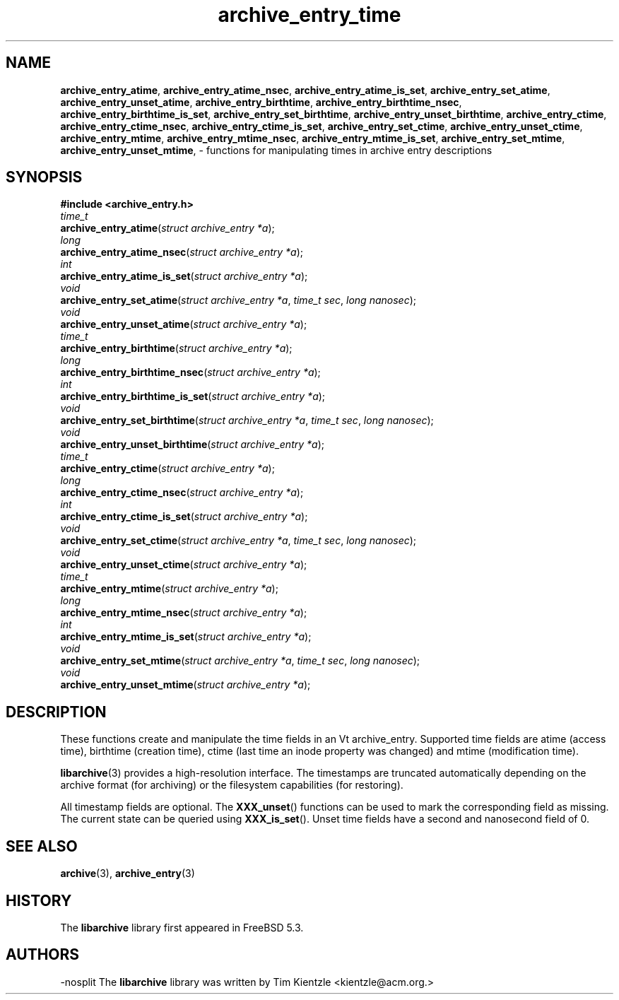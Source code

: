 .TH archive_entry_time 3 "February 21, 2010" ""
.SH NAME
.ad l
\fB\%archive_entry_atime\fP,
\fB\%archive_entry_atime_nsec\fP,
\fB\%archive_entry_atime_is_set\fP,
\fB\%archive_entry_set_atime\fP,
\fB\%archive_entry_unset_atime\fP,
\fB\%archive_entry_birthtime\fP,
\fB\%archive_entry_birthtime_nsec\fP,
\fB\%archive_entry_birthtime_is_set\fP,
\fB\%archive_entry_set_birthtime\fP,
\fB\%archive_entry_unset_birthtime\fP,
\fB\%archive_entry_ctime\fP,
\fB\%archive_entry_ctime_nsec\fP,
\fB\%archive_entry_ctime_is_set\fP,
\fB\%archive_entry_set_ctime\fP,
\fB\%archive_entry_unset_ctime\fP,
\fB\%archive_entry_mtime\fP,
\fB\%archive_entry_mtime_nsec\fP,
\fB\%archive_entry_mtime_is_set\fP,
\fB\%archive_entry_set_mtime\fP,
\fB\%archive_entry_unset_mtime\fP,
\- functions for manipulating times in archive entry descriptions
.SH SYNOPSIS
.ad l
\fB#include <archive_entry.h>\fP
.br
\fItime_t\fP
.br
\fB\%archive_entry_atime\fP(\fI\%struct\ archive_entry\ *a\fP);
.br
\fIlong\fP
.br
\fB\%archive_entry_atime_nsec\fP(\fI\%struct\ archive_entry\ *a\fP);
.br
\fIint\fP
.br
\fB\%archive_entry_atime_is_set\fP(\fI\%struct\ archive_entry\ *a\fP);
.br
\fIvoid\fP
.br
\fB\%archive_entry_set_atime\fP(\fI\%struct\ archive_entry\ *a\fP, \fI\%time_t\ sec\fP, \fI\%long\ nanosec\fP);
.br
\fIvoid\fP
.br
\fB\%archive_entry_unset_atime\fP(\fI\%struct\ archive_entry\ *a\fP);
.br
\fItime_t\fP
.br
\fB\%archive_entry_birthtime\fP(\fI\%struct\ archive_entry\ *a\fP);
.br
\fIlong\fP
.br
\fB\%archive_entry_birthtime_nsec\fP(\fI\%struct\ archive_entry\ *a\fP);
.br
\fIint\fP
.br
\fB\%archive_entry_birthtime_is_set\fP(\fI\%struct\ archive_entry\ *a\fP);
.br
\fIvoid\fP
.br
\fB\%archive_entry_set_birthtime\fP(\fI\%struct\ archive_entry\ *a\fP, \fI\%time_t\ sec\fP, \fI\%long\ nanosec\fP);
.br
\fIvoid\fP
.br
\fB\%archive_entry_unset_birthtime\fP(\fI\%struct\ archive_entry\ *a\fP);
.br
\fItime_t\fP
.br
\fB\%archive_entry_ctime\fP(\fI\%struct\ archive_entry\ *a\fP);
.br
\fIlong\fP
.br
\fB\%archive_entry_ctime_nsec\fP(\fI\%struct\ archive_entry\ *a\fP);
.br
\fIint\fP
.br
\fB\%archive_entry_ctime_is_set\fP(\fI\%struct\ archive_entry\ *a\fP);
.br
\fIvoid\fP
.br
\fB\%archive_entry_set_ctime\fP(\fI\%struct\ archive_entry\ *a\fP, \fI\%time_t\ sec\fP, \fI\%long\ nanosec\fP);
.br
\fIvoid\fP
.br
\fB\%archive_entry_unset_ctime\fP(\fI\%struct\ archive_entry\ *a\fP);
.br
\fItime_t\fP
.br
\fB\%archive_entry_mtime\fP(\fI\%struct\ archive_entry\ *a\fP);
.br
\fIlong\fP
.br
\fB\%archive_entry_mtime_nsec\fP(\fI\%struct\ archive_entry\ *a\fP);
.br
\fIint\fP
.br
\fB\%archive_entry_mtime_is_set\fP(\fI\%struct\ archive_entry\ *a\fP);
.br
\fIvoid\fP
.br
\fB\%archive_entry_set_mtime\fP(\fI\%struct\ archive_entry\ *a\fP, \fI\%time_t\ sec\fP, \fI\%long\ nanosec\fP);
.br
\fIvoid\fP
.br
\fB\%archive_entry_unset_mtime\fP(\fI\%struct\ archive_entry\ *a\fP);
.SH DESCRIPTION
.ad l
These functions create and manipulate the time fields in an
Vt archive_entry.
Supported time fields are atime (access time), birthtime (creation time),
ctime (last time an inode property was changed) and mtime (modification time).
.PP
\fBlibarchive\fP(3)
provides a high-resolution interface.
The timestamps are truncated automatically depending on the archive format
(for archiving) or the filesystem capabilities (for restoring).
.PP
All timestamp fields are optional.
The
\fB\%XXX_unset\fP()
functions can be used to mark the corresponding field as missing.
The current state can be queried using
\fB\%XXX_is_set\fP().
Unset time fields have a second and nanosecond field of 0.
.SH SEE ALSO
.ad l
\fBarchive\fP(3),
\fBarchive_entry\fP(3)
.SH HISTORY
.ad l
The
\fB\%libarchive\fP
library first appeared in
FreeBSD 5.3.
.SH AUTHORS
.ad l
-nosplit
The
\fB\%libarchive\fP
library was written by
Tim Kientzle \%<kientzle@acm.org.>
